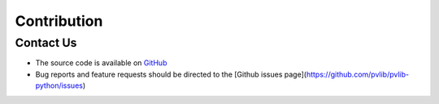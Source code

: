 .. _contribution:

Contribution
============

----------
Contact Us
----------

* The source code is available on GitHub_
* Bug reports and feature requests should be directed to the
  [Github issues page](https://github.com/pvlib/pvlib-python/issues)

.. _GitHub: https://github.com/MoonRaker/cons2-python
